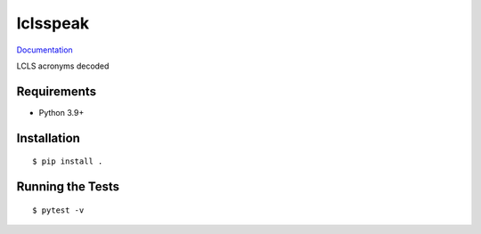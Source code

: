 ===============================
lclsspeak
===============================

.. image:: https://img.shields.io/pypi/v/lclsspeak.svg
        :target: https://pypi.python.org/pypi/lclsspeak


`Documentation <https://pcdshub.github.io/lclsspeak/>`_

LCLS acronyms decoded

Requirements
------------

* Python 3.9+

Installation
------------

::

  $ pip install .

Running the Tests
-----------------
::

  $ pytest -v
